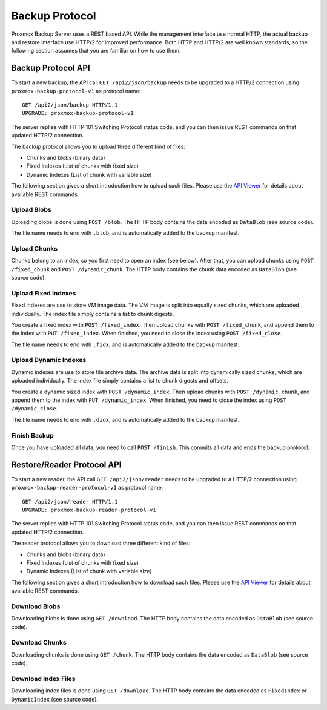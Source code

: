 Backup Protocol
===============

Proxmox Backup Server uses a REST based API. While the management
interface use normal HTTP, the actual backup and restore interface use
HTTP/2 for improved performance. Both HTTP and HTTP/2 are well known
standards, so the following section assumes that you are familiar on
how to use them.


Backup Protocol API
-------------------

To start a new backup, the API call ``GET /api2/json/backup`` needs to
be upgraded to a HTTP/2 connection using
``proxmox-backup-protocol-v1`` as protocol name::

  GET /api2/json/backup HTTP/1.1
  UPGRADE: proxmox-backup-protocol-v1

The server replies with HTTP 101 Switching Protocol status code,
and you can then issue REST commands on that updated HTTP/2 connection.

The backup protocol allows you to upload three different kind of files:

- Chunks and blobs (binary data)

- Fixed Indexes (List of chunks with fixed size)

- Dynamic Indexes (List of chunk with variable size)

The following section gives a short introduction how to upload such
files. Please use the `API Viewer <api-viewer/index.html>`_ for
details about available REST commands.


Upload Blobs
~~~~~~~~~~~~

Uploading blobs is done using ``POST /blob``. The HTTP body contains the
data encoded as ``DataBlob`` (see source code).

The file name needs to end with ``.blob``, and is automatically added
to the backup manifest.


Upload Chunks
~~~~~~~~~~~~~

Chunks belong to an index, so you first need to open an index (see
below). After that, you can upload chunks using ``POST /fixed_chunk``
and ``POST /dynamic_chunk``. The HTTP body contains the chunk data
encoded as ``DataBlob`` (see source code).


Upload Fixed Indexes
~~~~~~~~~~~~~~~~~~~~

Fixed indexes are use to store VM image data. The VM image is split
into equally sized chunks, which are uploaded individually. The index
file simply contains a list to chunk digests.

You create a fixed index with ``POST /fixed_index``. Then upload
chunks with ``POST /fixed_chunk``, and append them to the index with
``PUT /fixed_index``. When finished, you need to close the index using
``POST /fixed_close``.

The file name needs to end with ``.fidx``, and is automatically added
to the backup manifest.


Upload Dynamic Indexes
~~~~~~~~~~~~~~~~~~~~~~

Dynamic indexes are use to store file archive data. The archive data
is split into dynamically sized chunks, which are uploaded
individually. The index file simply contains a list to chunk digests
and offsets.

You create a dynamic sized index with ``POST /dynamic_index``. Then
upload chunks with ``POST /dynamic_chunk``, and append them to the index with
``PUT /dynamic_index``. When finished, you need to close the index using
``POST /dynamic_close``.

The file name needs to end with ``.didx``, and is automatically added
to the backup manifest.

Finish Backup
~~~~~~~~~~~~~

Once you have uploaded all data, you need to call ``POST
/finish``. This commits all data and ends the backup protocol.


Restore/Reader Protocol API
---------------------------

To start a new reader, the API call ``GET /api2/json/reader`` needs to
be upgraded to a HTTP/2 connection using
``proxmox-backup-reader-protocol-v1`` as protocol name::

  GET /api2/json/reader HTTP/1.1
  UPGRADE: proxmox-backup-reader-protocol-v1

The server replies with HTTP 101 Switching Protocol status code,
and you can then issue REST commands on that updated HTTP/2 connection.

The reader protocol allows you to download three different kind of files:

- Chunks and blobs (binary data)

- Fixed Indexes (List of chunks with fixed size)

- Dynamic Indexes (List of chunk with variable size)

The following section gives a short introduction how to download such
files. Please use the `API Viewer <api-viewer/index.html>`_ for details about
available REST commands.


Download Blobs
~~~~~~~~~~~~~~

Downloading blobs is done using ``GET /download``. The HTTP body contains the
data encoded as ``DataBlob`` (see source code).


Download Chunks
~~~~~~~~~~~~~~~

Downloading chunks is done using ``GET /chunk``. The HTTP body contains the
data encoded as ``DataBlob`` (see source code).


Download Index Files
~~~~~~~~~~~~~~~~~~~~

Downloading index files is done using ``GET /download``. The HTTP body
contains the data encoded as ``FixedIndex`` or ``DynamicIndex`` (see
source code).
